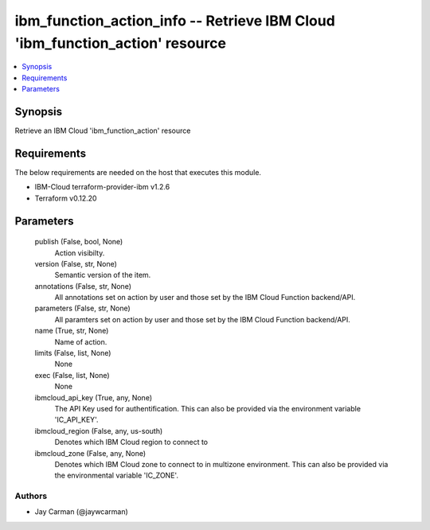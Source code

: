 
ibm_function_action_info -- Retrieve IBM Cloud 'ibm_function_action' resource
=============================================================================

.. contents::
   :local:
   :depth: 1


Synopsis
--------

Retrieve an IBM Cloud 'ibm_function_action' resource



Requirements
------------
The below requirements are needed on the host that executes this module.

- IBM-Cloud terraform-provider-ibm v1.2.6
- Terraform v0.12.20



Parameters
----------

  publish (False, bool, None)
    Action visibilty.


  version (False, str, None)
    Semantic version of the item.


  annotations (False, str, None)
    All annotations set on action by user and those set by the IBM Cloud Function backend/API.


  parameters (False, str, None)
    All paramters set on action by user and those set by the IBM Cloud Function backend/API.


  name (True, str, None)
    Name of action.


  limits (False, list, None)
    None


  exec (False, list, None)
    None


  ibmcloud_api_key (True, any, None)
    The API Key used for authentification. This can also be provided via the environment variable 'IC_API_KEY'.


  ibmcloud_region (False, any, us-south)
    Denotes which IBM Cloud region to connect to


  ibmcloud_zone (False, any, None)
    Denotes which IBM Cloud zone to connect to in multizone environment. This can also be provided via the environmental variable 'IC_ZONE'.













Authors
~~~~~~~

- Jay Carman (@jaywcarman)

